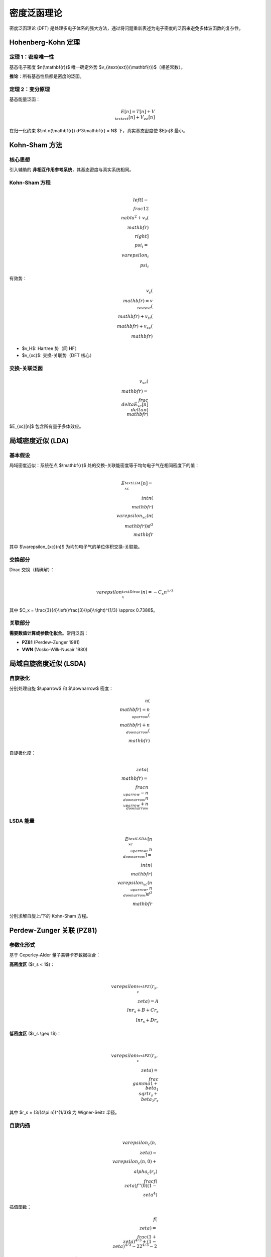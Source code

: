 密度泛函理论
============

密度泛函理论 (DFT) 是处理多电子体系的强大方法，通过将问题重新表述为电子密度的泛函来避免多体波函数的复杂性。

Hohenberg-Kohn 定理
-------------------

定理 1：密度唯一性
~~~~~~~~~~~~~~~~~~

基态电子密度 $n(\\mathbf{r})$ 唯一确定外势 $v_{\\text{ext}}(\\mathbf{r})$（相差常数）。

**推论**：所有基态性质都是密度的泛函。

定理 2：变分原理
~~~~~~~~~~~~~~~~

基态能量泛函：

.. math::

   E[n] = T[n] + V_{\\text{ext}}[n] + V_{ee}[n]

在归一化约束 $\\int n(\\mathbf{r}) d^3\\mathbf{r} = N$ 下，真实基态密度使 $E[n]$ 最小。

Kohn-Sham 方法
--------------

核心思想
~~~~~~~~

引入辅助的 **非相互作用参考系统**，其基态密度与真实系统相同。

Kohn-Sham 方程
~~~~~~~~~~~~~~

.. math::

   \\left[ -\\frac{1}{2}\\nabla^2 + v_s(\\mathbf{r}) \\right] \\psi_i = \\varepsilon_i \\psi_i

有效势：

.. math::

   v_s(\\mathbf{r}) = v_{\\text{ext}}(\\mathbf{r}) + v_H(\\mathbf{r}) + v_{xc}(\\mathbf{r})

- $v_H$: Hartree 势（同 HF）
- $v_{xc}$: 交换-关联势（DFT 核心）

交换-关联泛函
~~~~~~~~~~~~~

.. math::

   v_{xc}(\\mathbf{r}) = \\frac{\\delta E_{xc}[n]}{\\delta n(\\mathbf{r})}

$E_{xc}[n]$ 包含所有量子多体效应。

局域密度近似 (LDA)
------------------

基本假设
~~~~~~~~

局域密度近似：系统在点 $\\mathbf{r}$ 处的交换-关联能密度等于均匀电子气在相同密度下的值：

.. math::

   E_{xc}^{\\text{LDA}}[n] = \\int n(\\mathbf{r}) \\varepsilon_{xc}(n(\\mathbf{r})) d^3\\mathbf{r}

其中 $\\varepsilon_{xc}(n)$ 为均匀电子气的单位体积交换-关联能。

交换部分
~~~~~~~~

Dirac 交换（精确解）：

.. math::

   \\varepsilon_x^{\\text{Dirac}}(n) = -C_x n^{1/3}

其中 $C_x = \\frac{3}{4}\\left(\\frac{3}{\\pi}\\right)^{1/3} \\approx 0.7386$。

关联部分
~~~~~~~~

**需要数值计算或参数化拟合**。常用泛函：

- **PZ81** (Perdew-Zunger 1981)
- **VWN** (Vosko-Wilk-Nusair 1980)

局域自旋密度近似 (LSDA)
-----------------------

自旋极化
~~~~~~~~

分别处理自旋 $\\uparrow$ 和 $\\downarrow$ 密度：

.. math::

   n(\\mathbf{r}) = n_{\\uparrow}(\\mathbf{r}) + n_{\\downarrow}(\\mathbf{r})

自旋极化度：

.. math::

   \\zeta(\\mathbf{r}) = \\frac{n_{\\uparrow} - n_{\\downarrow}}{n_{\\uparrow} + n_{\\downarrow}}

LSDA 能量
~~~~~~~~~

.. math::

   E_{xc}^{\\text{LSDA}}[n_{\\uparrow}, n_{\\downarrow}] =
   \\int n(\\mathbf{r}) \\varepsilon_{xc}(n_{\\uparrow}, n_{\\downarrow}) d^3\\mathbf{r}

分别求解自旋上/下的 Kohn-Sham 方程。

Perdew-Zunger 关联 (PZ81)
--------------------------

参数化形式
~~~~~~~~~~

基于 Ceperley-Alder 量子蒙特卡罗数据拟合：

**高密度区** ($r_s < 1$)：

.. math::

   \\varepsilon_c^{\\text{PZ}}(r_s, \\zeta) = A \\ln r_s + B + C r_s \\ln r_s + D r_s

**低密度区** ($r_s \\geq 1$)：

.. math::

   \\varepsilon_c^{\\text{PZ}}(r_s, \\zeta) = \\frac{\\gamma}{1 + \\beta_1 \\sqrt{r_s} + \\beta_2 r_s}

其中 $r_s = (3/(4\\pi n))^{1/3}$ 为 Wigner-Seitz 半径。

自旋内插
~~~~~~~~

.. math::

   \\varepsilon_c(n, \\zeta) = \\varepsilon_c(n, 0) + \\alpha_c(r_s) \\frac{f(\\zeta)}{f''(0)} (1 - \\zeta^4)

插值函数：

.. math::

   f(\\zeta) = \\frac{(1+\\zeta)^{4/3} + (1-\\zeta)^{4/3} - 2}{2^{4/3} - 2}

Vosko-Wilk-Nusair 关联 (VWN)
-----------------------------

RPA 拟合
~~~~~~~~

基于随机相位近似 (RPA) 的解析拟合：

.. math::

   \\varepsilon_c^{\\text{VWN}}(r_s) = \\frac{A}{2} \\left\\{
   \\ln\\frac{x^2}{X(x)} + \\frac{2b}{Q} \\tan^{-1}\\frac{Q}{2x+b}
   - \\frac{bx_0}{X(x_0)} \\left[ \\ln\\frac{(x-x_0)^2}{X(x)} + \\frac{2(b+2x_0)}{Q} \\tan^{-1}\\frac{Q}{2x+b} \\right]
   \\right\\}

其中：

.. math::

   x = \\sqrt{r_s}, \\quad X(x) = x^2 + bx + c, \\quad Q = \\sqrt{4c - b^2}

参数值
~~~~~~

- 顺磁态：$A = 0.0621814$, $b = 3.72744$, $c = 12.9352$, $x_0 = -0.10498$
- 铁磁态：$A = 0.0310907$, $b = 7.06042$, $c = 18.0578$, $x_0 = -0.32500$

自旋插值：与 PZ81 类似。

原子中的实现
------------

径向 Kohn-Sham 方程
~~~~~~~~~~~~~~~~~~~

.. math::

   \\left[ -\\frac{1}{2}\\frac{d^2}{dr^2} + \\frac{\\ell(\\ell+1)}{2r^2} + v_s^{\\sigma}(r) \\right] u_{n\\ell\\sigma} = \\varepsilon_{n\\ell\\sigma} u_{n\\ell\\sigma}

有效势（自旋分辨）：

.. math::

   v_s^{\\sigma}(r) = -\\frac{Z}{r} + v_H(r) + v_{xc}^{\\sigma}[n_{\\uparrow}, n_{\\downarrow}](r)

交换-关联势
~~~~~~~~~~~

.. math::

   v_{xc}^{\\sigma}(r) = \\frac{\\partial (n \\varepsilon_{xc})}{\\partial n_{\\sigma}}
   = \\varepsilon_{xc} + n \\frac{\\partial \\varepsilon_{xc}}{\\partial n_{\\sigma}}

需要对泛函求变分导数。

能量计算
~~~~~~~~

总能量：

.. math::

   E_{\\text{LSDA}} = T_s + V_{\\text{ext}} + E_H + E_{xc}

其中：
- $T_s = \\sum_{i\\sigma} n_i \\int u_i^{\\sigma} \\left(-\\frac{1}{2}\\frac{d^2}{dr^2} + \\frac{\\ell(\\ell+1)}{2r^2}\\right) u_i^{\\sigma} dr$
- $E_{xc} = \\int n(r) \\varepsilon_{xc}(n_{\\uparrow}, n_{\\downarrow}) 4\\pi r^2 dr$

DFT vs HF 对比
--------------

.. list-table::
   :header-rows: 1
   :widths: 20 40 40

   * - 方面
     - HF
     - DFT (LSDA)
   * - 基本变量
     - 多电子波函数 $\\Psi$
     - 电子密度 $n(\\mathbf{r})$
   * - 交换
     - 精确（非局域）
     - 近似（局域）
   * - 关联
     - 无
     - 包含（近似）
   * - 计算复杂度
     - $O(N^4)$
     - $O(N^3)$
   * - 精度（能量）
     - 闭壳层好，开壳层差
     - 一般好
   * - 精度（带隙）
     - 高估
     - 低估
   * - 多重态
     - RHF/ROHF 正确
     - LSDA 近似

应用示例
--------

碳原子 (1s² 2s² 2p²)
~~~~~~~~~~~~~~~~~~~~~

LSDA 自旋极化配置：
- $n_{\\uparrow}$: 1s¹ 2s¹ 2p²（4 个 $\\uparrow$ 电子）
- $n_{\\downarrow}$: 1s¹ 2s¹（2 个 $\\downarrow$ 电子）

总密度：$n = n_{\\uparrow} + n_{\\downarrow}$

自旋极化：$\\zeta = (4-2)/6 = 1/3$

收敛技巧
--------

1. **密度混合**：线性或 DIIS
2. **初始猜测**：原子密度叠加
3. **网格选择**：近核密集，远程稀疏
4. **占据数涂抹**：金属体系（Fermi-Dirac）

局限性
------

LDA/LSDA 已知问题：
- **自相互作用误差**：电子与自身 Hartree 势耦合
- **带隙低估**：半导体/绝缘体
- **弱相互作用**：范德华力缺失
- **强关联**：过渡金属 d 电子

解决方案：
- GGA (广义梯度近似)
- Meta-GGA (含动能密度)
- Hybrid 泛函 (混合 HF 交换)
- DFT+U (强关联修正)

参考文献
--------

1. Hohenberg, P. & Kohn, W. *Phys. Rev.* **136**, B864 (1964)
2. Kohn, W. & Sham, L. J. *Phys. Rev.* **140**, A1133 (1965)
3. Perdew, J. P. & Zunger, A. *Phys. Rev. B* **23**, 5048 (1981)
4. Vosko, S. H., Wilk, L. & Nusair, M. *Can. J. Phys.* **58**, 1200 (1980)
5. Parr, R. G. & Yang, W. *Density-Functional Theory of Atoms and Molecules* (1989)
